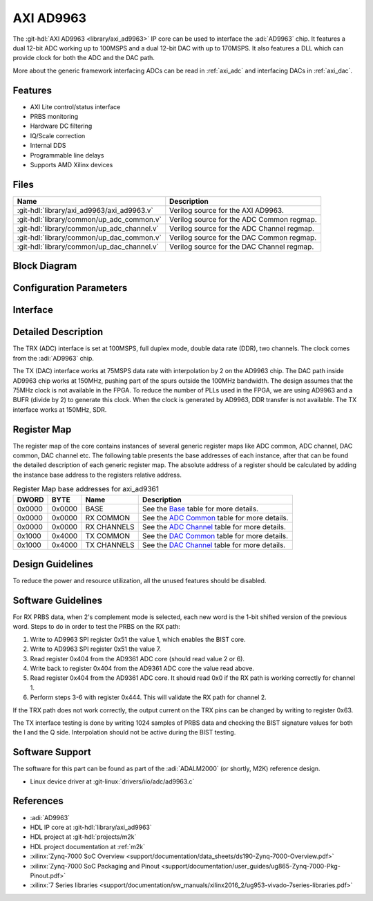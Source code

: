 .. _axi_ad9963:

AXI AD9963
================================================================================

.. hdl-component-diagram::

The :git-hdl:`AXI AD9963 <library/axi_ad9963>` IP core
can be used to interface the :adi:`AD9963` chip.
It features a dual 12-bit ADC working up to 100MSPS and a dual 12-bit DAC with
up to 170MSPS. It also features a DLL which can provide clock for both the ADC
and the DAC path.

More about the generic framework interfacing ADCs can be read in :ref:`axi_adc`
and interfacing DACs in :ref:`axi_dac`.

Features
--------------------------------------------------------------------------------

* AXI Lite control/status interface
* PRBS monitoring
* Hardware DC filtering
* IQ/Scale correction
* Internal DDS
* Programmable line delays
* Supports AMD Xilinx devices

Files
--------------------------------------------------------------------------------

.. list-table::
   :header-rows: 1

   * - Name
     - Description
   * - :git-hdl:`library/axi_ad9963/axi_ad9963.v`
     - Verilog source for the AXI AD9963.
   * - :git-hdl:`library/common/up_adc_common.v`
     - Verilog source for the ADC Common regmap.
   * - :git-hdl:`library/common/up_adc_channel.v`
     - Verilog source for the ADC Channel regmap.
   * - :git-hdl:`library/common/up_dac_common.v`
     - Verilog source for the DAC Common regmap.
   * - :git-hdl:`library/common/up_dac_channel.v`
     - Verilog source for the DAC Channel regmap.

Block Diagram
--------------------------------------------------------------------------------

.. image:: block_diagram.svg
   :alt: AXI AD9963 block diagram

Configuration Parameters
--------------------------------------------------------------------------------

.. hdl-parameters::

   * - ID
     - Core ID should be unique for each IP in the system
   * - FPGA_TECHNOLOGY
     - Used to select between devices.
   * - ADC_IODELAY_ENABLE
     - Enable IODELAY for tuning the TRX interface
   * - IO_DELAY_GROUP
     - The delay group name which is set for the delay controller
   * - DAC_DATAPATH_DISABLE
     - Disable DAC processing blocks. Disables DDS
   * - ADC_USERPORTS_DISABLE
     - Disable ADC userports
   * - ADC_DATAFORMAT_DISABLE
     - Disable ADC data format processing block
   * - ADC_DCFILTER_DISABLE
     - Disable ADC dc filtering processing block
   * - ADC_IQCORRECTION_DISABLE
     - Disable ADC IQ corection processing block
   * - ADC_SCALECORRECTION_ONLY
     - If IQ correction block is enabled and only the scale needs to be
       corrected, this should be set to 1

Interface
--------------------------------------------------------------------------------

.. hdl-interfaces::

   * - trx_clk
     - CMOS input clock
   * - trx_iq
     - CMOS input channel selection
   * - trx_data
     - CMOS input data
   * - tx_clk
     - CMOS input clock
   * - tx_iq
     - CMOS output channel selection
   * - tx_data
     - CMOS output data
   * - dac_sync_in
     - DAC synchronization signal. It is generated by the master core and used
       by all the cores in the system. Only one of the IPs should be master
   * - dac_sync_out
     - DAC synchronization signal. It is generated by the master core and used
       by all the cores in the system. Only one of the cores should be master
   * - delay_clk
     - Clock used by the IDELAYCTRL. Connect to 200MHz
   * - adc_clk
     - Clock derived from the TRX clock. It is the clock on which all
       ADC-related logic runs.
   * - adc_rst
     - Output reset, on the adc_clk domain
   * - adc_enable_i
     - Set when the channel I is enabled, activated by software
   * - adc_valid_i
     - Set when valid data is available on the channel I
   * - adc_data_i
     - Channel I data bus
   * - adc_enable_q
     - Set when the channel Q is enabled, activated by software
   * - adc_valid_q
     - Set when valid data is available on the channel Q
   * - adc_data_q
     - Channel Q data bus
   * - adc_dovf
     - Data overflow input, from the DMA
   * - dac_clk
     - Clock derived from the TX clock. It is the clock on which all DAC-related
       logic runs.
   * - dac_rst
     - Output reset, on the dac_clk domain
   * - dac_enable_i
     - Set when the channel I is enabled, activated by software
   * - dac_valid_i
     - Set when valid data is available on the channel I
   * - dac_data_i
     - Channel I data bus
   * - dac_enable_q
     - Set when the channel Q is enabled, activated by software
   * - dac_valid_q
     - Set when valid data is available on the channel Q
   * - dac_data_q
     - Channel Q data bus
   * - dac_dunf
     - Data underflow input from the DMA
   * - s_axi
     - Standard AXI Slave Memory Map interface

Detailed Description
--------------------------------------------------------------------------------

The TRX (ADC) interface is set at 100MSPS, full duplex mode, double data rate
(DDR), two channels. The clock comes from the :adi:`AD9963` chip.

The TX (DAC) interface works at 75MSPS data rate with interpolation by 2 on the
AD9963 chip. The DAC path inside AD9963 chip works at 150MHz, pushing part of
the spurs outside the 100MHz bandwidth. The design assumes that the 75MHz clock
is not available in the FPGA. To reduce the number of PLLs used in the FPGA,
we are using AD9963 and a BUFR (divide by 2) to generate this clock. When
the clock is generated by AD9963, DDR transfer is not available. The TX
interface works at 150MHz, SDR.

Register Map
--------------------------------------------------------------------------------

The register map of the core contains instances of several generic register maps
like ADC common, ADC channel, DAC common, DAC channel etc. The following table
presents the base addresses of each instance, after that can be found the
detailed description of each generic register map. The absolute address of a
register should be calculated by adding the instance base address to the
registers relative address.

.. list-table:: Register Map base addresses for axi_ad9361
   :header-rows: 1

   * - DWORD
     - BYTE
     - Name
     - Description
   * - 0x0000
     - 0x0000
     - BASE
     - See the `Base <#hdl-regmap-COMMON>`__ table for more details.
   * - 0x0000
     - 0x0000
     - RX COMMON
     - See the `ADC Common <#hdl-regmap-ADC_COMMON>`__ table for more details.
   * - 0x0000
     - 0x0000
     - RX CHANNELS
     - See the `ADC Channel <#hdl-regmap-ADC_CHANNEL>`__ table for more details.
   * - 0x1000
     - 0x4000
     - TX COMMON
     - See the `DAC Common <#hdl-regmap-DAC_COMMON>`__ table for more details.
   * - 0x1000
     - 0x4000
     - TX CHANNELS
     - See the `DAC Channel <#hdl-regmap-DAC_CHANNEL>`__ table for more details.

.. hdl-regmap::
   :name: COMMON
   :no-type-info:

.. hdl-regmap::
   :name: ADC_COMMON
   :no-type-info:

.. hdl-regmap::
   :name: ADC_CHANNEL
   :no-type-info:

.. hdl-regmap::
   :name: DAC_COMMON
   :no-type-info:

.. hdl-regmap::
   :name: DAC_CHANNEL
   :no-type-info:

Design Guidelines
--------------------------------------------------------------------------------

To reduce the power and resource utilization, all the unused features
should be disabled.

Software Guidelines
--------------------------------------------------------------------------------

For RX PRBS data, when 2's complement mode is selected, each new word is the
1-bit shifted version of the previous word. Steps to do in order to test
the PRBS on the RX path:

#. Write to AD9963 SPI register 0x51 the value 1, which enables the BIST core.
#. Write to AD9963 SPI register 0x51 the value 7.
#. Read register 0x404 from the AD9361 ADC core (should read value 2 or 6).
#. Write back to register 0x404 from the AD9361 ADC core the value read above.
#. Read register 0x404 from the AD9361 ADC core.
   It should read 0x0 if the RX path is working correctly for channel 1.
#. Perform steps 3-6 with register 0x444.
   This will validate the RX path for channel 2.

If the TRX path does not work correctly, the output current on the TRX pins can
be changed by writing to register 0x63.

The TX interface testing is done by writing 1024 samples of PRBS data and
checking the BIST signature values for both the I and the Q side. Interpolation
should not be active during the BIST testing.

Software Support
--------------------------------------------------------------------------------

The software for this part can be found as part of the :adi:`ADALM2000`
(or shortly, M2K) reference design.

* Linux device driver at :git-linux:`drivers/iio/adc/ad9963.c`

References
-------------------------------------------------------------------------------

* :adi:`AD9963`
* HDL IP core at :git-hdl:`library/axi_ad9963`
* HDL project at :git-hdl:`projects/m2k`
* HDL project documentation at :ref:`m2k`
* :xilinx:`Zynq-7000 SoC Overview <support/documentation/data_sheets/ds190-Zynq-7000-Overview.pdf>`
* :xilinx:`Zynq-7000 SoC Packaging and Pinout <support/documentation/user_guides/ug865-Zynq-7000-Pkg-Pinout.pdf>`
* :xilinx:`7 Series libraries <support/documentation/sw_manuals/xilinx2016_2/ug953-vivado-7series-libraries.pdf>`
